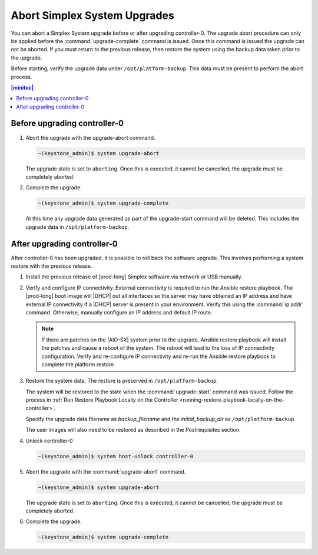 
.. syj1592947192958
.. _aborting-simplex-system-upgrades:

=============================
Abort Simplex System Upgrades
=============================

You can abort a Simplex System upgrade before or after upgrading controller-0.
The upgrade abort procedure can only be applied before the
:command:`upgrade-complete` command is issued. Once this command is issued the
upgrade can not be aborted. If you must return to the previous release, then
restore the system using the backup data taken prior to the upgrade.

Before starting, verify the upgrade data under ``/opt/platform-backup``. This
data must be present to perform the abort process.

.. _aborting-simplex-system-upgrades-section-N10025-N1001B-N10001:

.. contents:: |minitoc|
   :local:
   :depth: 1

-----------------------------
Before upgrading controller-0
-----------------------------

.. _aborting-simplex-system-upgrades-ol-nlw-zbp-xdb:

#.  Abort the upgrade with the upgrade-abort command.

    .. code-block:: none

        ~(keystone_admin)$ system upgrade-abort

    The upgrade state is set to ``aborting``. Once this is executed, it cannot
    be cancelled; the upgrade must be completely aborted.

#.  Complete the upgrade.

    .. code-block:: none

        ~(keystone_admin)$ system upgrade-complete

    At this time any upgrade data generated as part of the upgrade-start
    command will be deleted. This includes the upgrade data in
    ``/opt/platform-backup``.

.. _aborting-simplex-system-upgrades-section-N10063-N1001B-N10001:

----------------------------
After upgrading controller-0
----------------------------

After controller-0 has been upgraded, it is possible to roll back the software
upgrade. This involves performing a system restore with the previous release.

.. _aborting-simplex-system-upgrades-ol-jmw-kcp-xdb:

#.  Install the previous release of |prod-long| Simplex software via network or
    USB manually.

#.  Verify and configure IP connectivity. External connectivity is required to
    run the Ansible restore playbook. The |prod-long| boot image will |DHCP| out
    all interfaces so the server may have obtained an IP address and have
    external IP connectivity if a |DHCP| server is present in your environment.
    Verify this using the :command:`ip addr` command. Otherwise, manually
    configure an IP address and default IP route.

    .. note::

        If there are patches on the |AIO-SX| system prior to the upgrade,
        Ansible restore playbook will install the patches and cause a reboot
        of the system. The reboot will lead to the loss of IP connectivity
        configuration. Verify and re-configure IP connectivity and
        re-run the Ansible restore playbook to complete the platform restore.

#.  Restore the system data. The restore is preserved in ``/opt/platform-backup``.

    The system will be restored to the state when the :command:`upgrade-start`
    command was issued. Follow the process in :ref:`Run Restore Playbook Locally
    on the Controller <running-restore-playbook-locally-on-the-controller>`.

    Specify the upgrade data filename as `backup_filename` and the
    `initial_backup_dir` as ``/opt/platform-backup``.

    The user images will also need to be restored as described in the
    Postrequisites section.

#.  Unlock controller-0

    .. code-block:: none

        ~(keystone_admin)$ system host-unlock controller-0


#.  Abort the upgrade with the :command:`upgrade-abort` command.

    .. code-block:: none

        ~(keystone_admin)$ system upgrade-abort

    The upgrade state is set to ``aborting``. Once this is executed, it cannot
    be cancelled; the upgrade must be completely aborted.

#.  Complete the upgrade.

    .. code-block:: none

        ~(keystone_admin)$ system upgrade-complete

